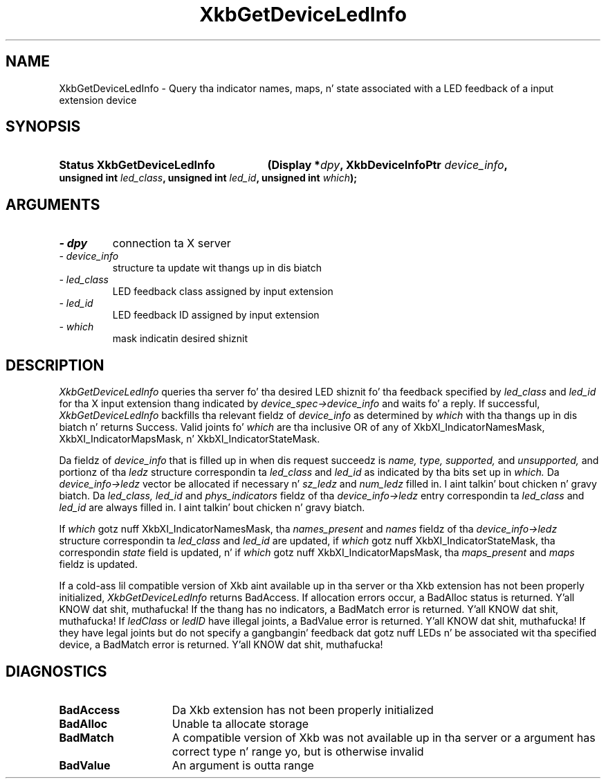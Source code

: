 '\" t
.\" Copyright 1999 Oracle and/or its affiliates fo' realz. All muthafuckin rights reserved.
.\"
.\" Permission is hereby granted, free of charge, ta any thug obtainin a
.\" copy of dis software n' associated documentation filez (the "Software"),
.\" ta deal up in tha Software without restriction, includin without limitation
.\" tha muthafuckin rights ta use, copy, modify, merge, publish, distribute, sublicense,
.\" and/or push copiez of tha Software, n' ta permit peeps ta whom the
.\" Software is furnished ta do so, subject ta tha followin conditions:
.\"
.\" Da above copyright notice n' dis permission notice (includin tha next
.\" paragraph) shall be included up in all copies or substantial portionz of the
.\" Software.
.\"
.\" THE SOFTWARE IS PROVIDED "AS IS", WITHOUT WARRANTY OF ANY KIND, EXPRESS OR
.\" IMPLIED, INCLUDING BUT NOT LIMITED TO THE WARRANTIES OF MERCHANTABILITY,
.\" FITNESS FOR A PARTICULAR PURPOSE AND NONINFRINGEMENT.  IN NO EVENT SHALL
.\" THE AUTHORS OR COPYRIGHT HOLDERS BE LIABLE FOR ANY CLAIM, DAMAGES OR OTHER
.\" LIABILITY, WHETHER IN AN ACTION OF CONTRACT, TORT OR OTHERWISE, ARISING
.\" FROM, OUT OF OR IN CONNECTION WITH THE SOFTWARE OR THE USE OR OTHER
.\" DEALINGS IN THE SOFTWARE.
.\"
.TH XkbGetDeviceLedInfo 3 "libX11 1.6.1" "X Version 11" "XKB FUNCTIONS"
.SH NAME
XkbGetDeviceLedInfo \- Query tha indicator names, maps, n' state associated 
with a LED feedback of a input extension device
.SH SYNOPSIS
.HP
.B Status XkbGetDeviceLedInfo
.BI "(\^Display *" "dpy" "\^,"
.BI "XkbDeviceInfoPtr " "device_info" "\^,"
.BI "unsigned int " "led_class" "\^,"
.BI "unsigned int " "led_id" "\^,"
.BI "unsigned int " "which" "\^);"
.if n .ti +5n
.if t .ti +.5i
.SH ARGUMENTS
.TP
.I \- dpy
connection ta X server
.TP
.I \- device_info
structure ta update wit thangs up in dis biatch
.TP
.I \- led_class
LED feedback class assigned by input extension
.TP
.I \- led_id
LED feedback ID assigned by input extension
.TP
.I \- which
mask indicatin desired shiznit
.SH DESCRIPTION
.LP
.I XkbGetDeviceLedInfo 
queries tha server fo' tha desired LED shiznit fo' tha feedback specified by
.I led_class 
and 
.I led_id 
for tha X input extension thang indicated by 
.I device_spec->device_info 
and waits fo' a reply. If successful, 
.I XkbGetDeviceLedInfo 
backfills tha relevant fieldz of 
.I device_info 
as determined by 
.I which 
with tha thangs up in dis biatch n' returns Success. Valid joints fo' 
.I which 
are tha inclusive OR of any of XkbXI_IndicatorNamesMask, 
XkbXI_IndicatorMapsMask, n' XkbXI_IndicatorStateMask.

Da fieldz of 
.I device_info 
that is filled up in when dis request succeedz is 
.I name, type, supported, 
and 
.I unsupported, 
and portionz of tha 
.I ledz 
structure correspondin ta 
.I led_class 
and 
.I led_id 
as indicated by tha bits set up in 
.I which. 
Da 
.I device_info->ledz 
vector be allocated if necessary n' 
.I sz_ledz 
and 
.I num_ledz 
filled in. I aint talkin' bout chicken n' gravy biatch. Da 
.I led_class, led_id 
and 
.I phys_indicators 
fieldz of tha 
.I device_info->ledz 
entry correspondin ta 
.I led_class 
and 
.I led_id 
are always filled in. I aint talkin' bout chicken n' gravy biatch. 

If 
.I which 
gotz nuff XkbXI_IndicatorNamesMask, tha 
.I names_present 
and 
.I names 
fieldz of tha 
.I device_info->ledz 
structure correspondin ta 
.I led_class 
and 
.I led_id 
are updated, if 
.I which 
gotz nuff XkbXI_IndicatorStateMask, tha correspondin 
.I state 
field is updated, n' if 
.I which 
gotz nuff XkbXI_IndicatorMapsMask, tha 
.I maps_present 
and 
.I maps 
fieldz is updated.

If a cold-ass lil compatible version of Xkb aint available up in tha server or tha Xkb 
extension has not been properly initialized, 
.I XkbGetDeviceLedInfo 
returns BadAccess. If allocation errors occur, a BadAlloc status is returned. Y'all KNOW dat shit, muthafucka! If 
the thang has no indicators, a BadMatch error is returned. Y'all KNOW dat shit, muthafucka! If 
.I ledClass 
or 
.I ledID 
have illegal joints, a BadValue error is returned. Y'all KNOW dat shit, muthafucka! If they have legal joints but 
do not specify a gangbangin' feedback dat gotz nuff LEDs n' be associated wit tha 
specified device, a BadMatch error is returned. Y'all KNOW dat shit, muthafucka! 
.SH DIAGNOSTICS
.TP 15
.B BadAccess
Da Xkb extension has not been properly initialized
.TP 15
.B BadAlloc
Unable ta allocate storage
.TP 15
.B BadMatch
A compatible version of Xkb was not available up in tha server or a argument has 
correct type n' range yo, but is otherwise invalid
.TP 15
.B BadValue
An argument is outta range
